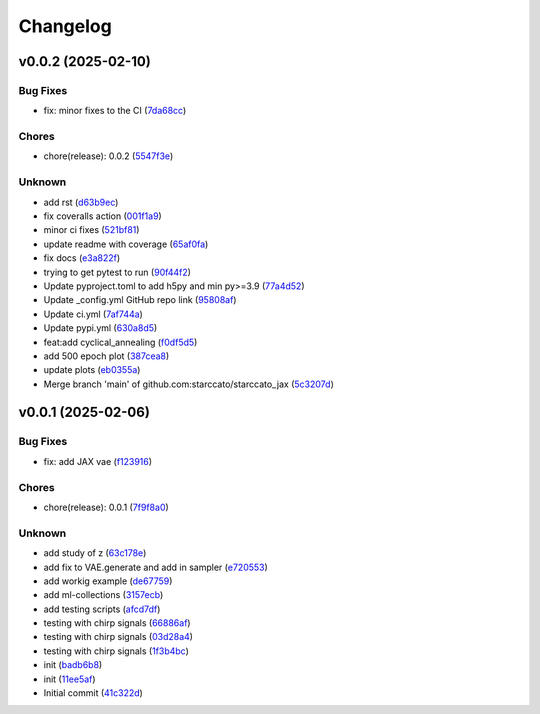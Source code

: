 .. _changelog:

=========
Changelog
=========


.. _changelog-v0.0.2:

v0.0.2 (2025-02-10)
===================

Bug Fixes
---------

* fix: minor fixes to the CI (`7da68cc`_)

Chores
------

* chore(release): 0.0.2 (`5547f3e`_)

Unknown
-------

* add rst (`d63b9ec`_)

* fix coveralls action (`001f1a9`_)

* minor ci fixes (`521bf81`_)

* update readme with coverage (`65af0fa`_)

* fix docs (`e3a822f`_)

* trying to get pytest to run (`90f44f2`_)

* Update pyproject.toml to add h5py and min py>=3.9 (`77a4d52`_)

* Update _config.yml GitHub repo link (`95808af`_)

* Update ci.yml (`7af744a`_)

* Update pypi.yml (`630a8d5`_)

* feat:add cyclical_annealing (`f0df5d5`_)

* add 500 epoch plot (`387cea8`_)

* update plots (`eb0355a`_)

* Merge branch 'main' of github.com:starccato/starccato_jax (`5c3207d`_)

.. _7da68cc: https://github.com/starccato/starccato_jax/commit/7da68cc6936527308b88d9eb2dc230b7a0499ac3
.. _5547f3e: https://github.com/starccato/starccato_jax/commit/5547f3edfbeed96c2a8ba29df50cd03db92106ba
.. _d63b9ec: https://github.com/starccato/starccato_jax/commit/d63b9ecd1c3db7eea043f1c0d925fc202dd70135
.. _001f1a9: https://github.com/starccato/starccato_jax/commit/001f1a9e8521bf38dd3f4bcecbbebbc4236783a3
.. _521bf81: https://github.com/starccato/starccato_jax/commit/521bf81aaa0f5c634ddce12f6a5627cdc08e6a6d
.. _65af0fa: https://github.com/starccato/starccato_jax/commit/65af0fa696d74bb6303ac6a0744c728934100e63
.. _e3a822f: https://github.com/starccato/starccato_jax/commit/e3a822f0ff0feba55cab8a1252f6f471ec85b4ba
.. _90f44f2: https://github.com/starccato/starccato_jax/commit/90f44f2c47c03fca6da60f53bfaa495dfb6f9966
.. _77a4d52: https://github.com/starccato/starccato_jax/commit/77a4d523d0c8b554e2ce3ffee77cae4f70d56192
.. _95808af: https://github.com/starccato/starccato_jax/commit/95808af4d0ba8958061ec7a9cb7a994518341f19
.. _7af744a: https://github.com/starccato/starccato_jax/commit/7af744add76786a834df2cfdfec280ce3d84d2cf
.. _630a8d5: https://github.com/starccato/starccato_jax/commit/630a8d5868a7e552e07993afc3bb5fe878843014
.. _f0df5d5: https://github.com/starccato/starccato_jax/commit/f0df5d572d6c142cb88ca47f794a982c6db8e352
.. _387cea8: https://github.com/starccato/starccato_jax/commit/387cea8845fd04105565a84543ca026f6c172d12
.. _eb0355a: https://github.com/starccato/starccato_jax/commit/eb0355ae732c8ed5527a598a823c61574eae2682
.. _5c3207d: https://github.com/starccato/starccato_jax/commit/5c3207d7d4842acefa269c8f0f40f3811cb6febb


.. _changelog-v0.0.1:

v0.0.1 (2025-02-06)
===================

Bug Fixes
---------

* fix: add JAX vae (`f123916`_)

Chores
------

* chore(release): 0.0.1 (`7f9f8a0`_)

Unknown
-------

* add study of z (`63c178e`_)

* add fix to VAE.generate and add in sampler (`e720553`_)

* add workig example (`de67759`_)

* add ml-collections (`3157ecb`_)

* add testing scripts (`afcd7df`_)

* testing with chirp signals (`66886af`_)

* testing with chirp signals (`03d28a4`_)

* testing with chirp signals (`1f3b4bc`_)

* init (`badb6b8`_)

* init (`11ee5af`_)

* Initial commit (`41c322d`_)

.. _f123916: https://github.com/starccato/starccato_jax/commit/f123916aa88ac0a282074540caa894addbdc71ec
.. _7f9f8a0: https://github.com/starccato/starccato_jax/commit/7f9f8a0fd2327c8ae6cd37adb45a7222308a2d19
.. _63c178e: https://github.com/starccato/starccato_jax/commit/63c178e67816b8be33edea142f9ee7f60fa56218
.. _e720553: https://github.com/starccato/starccato_jax/commit/e72055311f747b16139ee7d689347c20c7235601
.. _de67759: https://github.com/starccato/starccato_jax/commit/de67759c86a0e48f2581c4d146959c8647cff713
.. _3157ecb: https://github.com/starccato/starccato_jax/commit/3157ecb3ffd44e2a4d923b23a8e8e1c0b3d3154f
.. _afcd7df: https://github.com/starccato/starccato_jax/commit/afcd7dfd259604bc33fc42f1213d1dfa7acb9474
.. _66886af: https://github.com/starccato/starccato_jax/commit/66886afe2085e21209ae377be5dd1586d5b92ee8
.. _03d28a4: https://github.com/starccato/starccato_jax/commit/03d28a42a3ff76bcffa53e46582e5af265a7ad3b
.. _1f3b4bc: https://github.com/starccato/starccato_jax/commit/1f3b4bc69db04c7159d32e895b70d18718be6749
.. _badb6b8: https://github.com/starccato/starccato_jax/commit/badb6b8e41d897a0334cc61a0d8fedbe1b568143
.. _11ee5af: https://github.com/starccato/starccato_jax/commit/11ee5af0bddc37b4faa490de3c585f37a80dda60
.. _41c322d: https://github.com/starccato/starccato_jax/commit/41c322dcf0f23eda70290d88efff0ad87ed6188d
